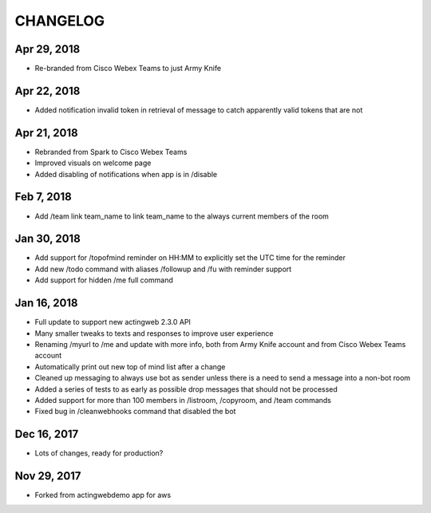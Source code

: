 =========
CHANGELOG
=========

Apr 29, 2018
------------
- Re-branded from Cisco Webex Teams to just Army Knife

Apr 22, 2018
------------
- Added notification invalid token in retrieval of message to catch apparently valid tokens that are not

Apr 21, 2018
------------
- Rebranded from Spark to Cisco Webex Teams
- Improved visuals on welcome page
- Added disabling of notifications when app is in /disable

Feb 7, 2018
------------
- Add /team link team_name to link team_name to the always current members of the room

Jan 30, 2018
------------
- Add support for /topofmind reminder on HH:MM to explicitly set the UTC time for the reminder
- Add new /todo command with aliases /followup and /fu with reminder support
- Add support for hidden /me full command

Jan 16, 2018
------------
- Full update to support new actingweb 2.3.0 API
- Many smaller tweaks to texts and responses to improve user experience
- Renaming /myurl to /me and update with more info, both from Army Knife account and from Cisco Webex Teams account
- Automatically print out new top of mind list after a change
- Cleaned up messaging to always use bot as sender unless there is a need to send a message into a non-bot room
- Added a series of tests to as early as possible drop messages that should not be processed
- Added support for more than 100 members in /listroom, /copyroom, and /team commands
- Fixed bug in /cleanwebhooks command that disabled the bot


Dec 16, 2017
------------

- Lots of changes, ready for production?

Nov 29, 2017
-----------

- Forked from actingwebdemo app for aws


